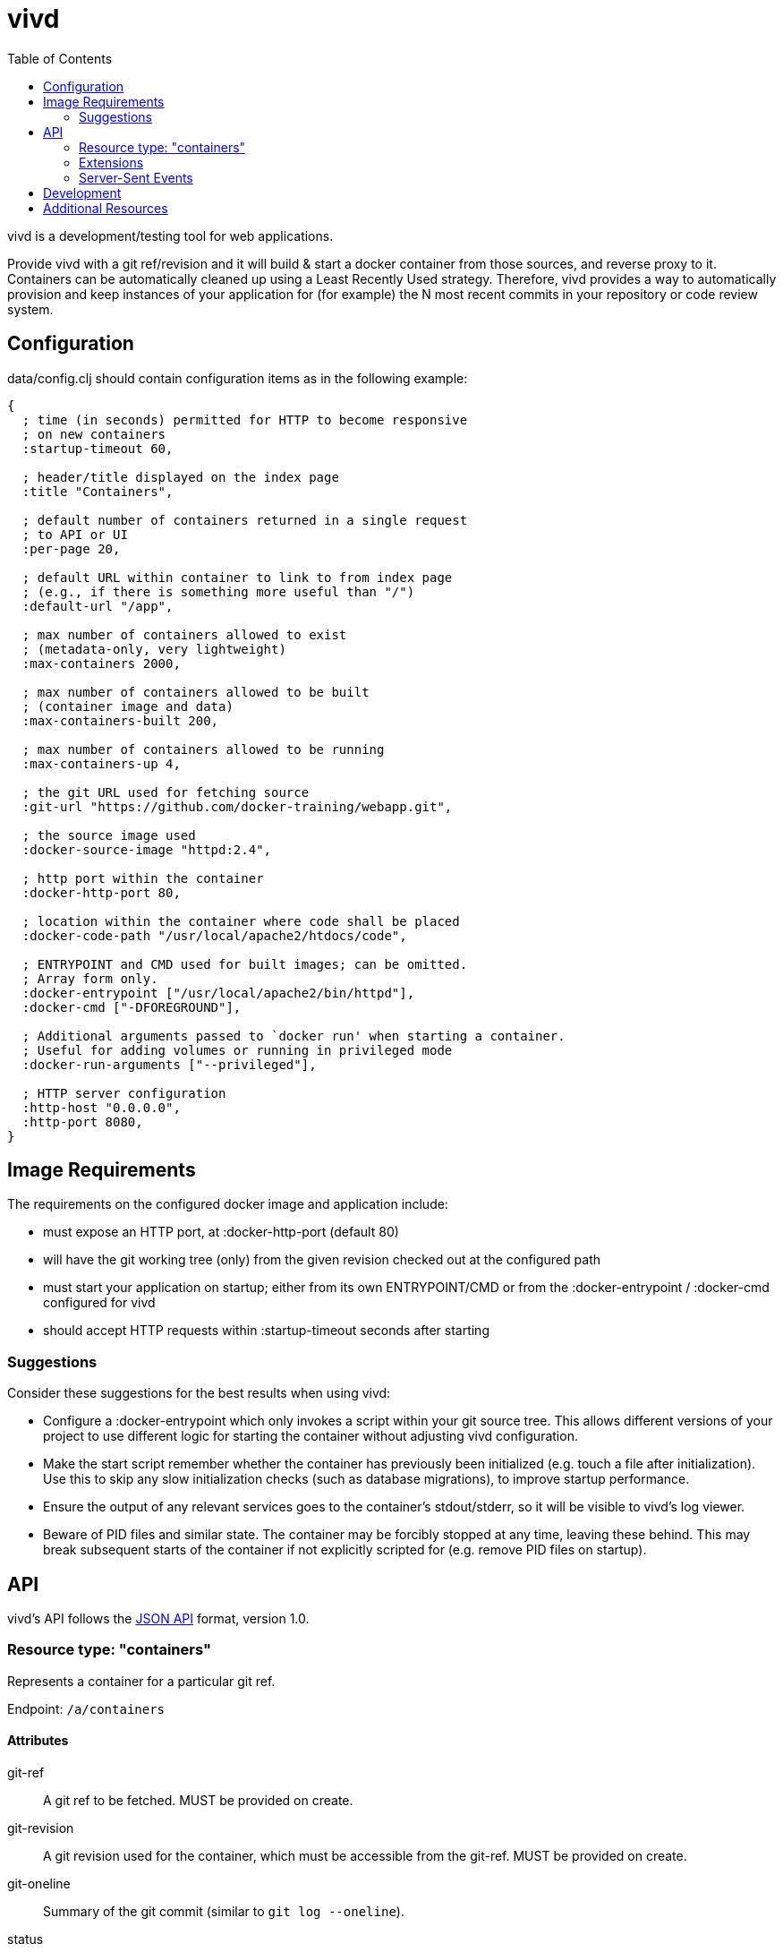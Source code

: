 = vivd =
:toc:

vivd is a development/testing tool for web applications.

Provide vivd with a git ref/revision and it will build & start a docker
container from those sources, and reverse proxy to it.  Containers can be
automatically cleaned up using a Least Recently Used strategy.  Therefore, vivd
provides a way to automatically provision and keep instances of your application
for (for example) the N most recent commits in your repository or code review
system.

== Configuration ==

+data/config.clj+ should contain configuration items as in the following
example:

..............................................................
{
  ; time (in seconds) permitted for HTTP to become responsive
  ; on new containers
  :startup-timeout 60,

  ; header/title displayed on the index page
  :title "Containers",

  ; default number of containers returned in a single request
  ; to API or UI
  :per-page 20,

  ; default URL within container to link to from index page
  ; (e.g., if there is something more useful than "/")
  :default-url "/app",

  ; max number of containers allowed to exist
  ; (metadata-only, very lightweight)
  :max-containers 2000,

  ; max number of containers allowed to be built
  ; (container image and data)
  :max-containers-built 200,

  ; max number of containers allowed to be running
  :max-containers-up 4,
  
  ; the git URL used for fetching source
  :git-url "https://github.com/docker-training/webapp.git",
  
  ; the source image used
  :docker-source-image "httpd:2.4",
  
  ; http port within the container
  :docker-http-port 80,
  
  ; location within the container where code shall be placed
  :docker-code-path "/usr/local/apache2/htdocs/code",

  ; ENTRYPOINT and CMD used for built images; can be omitted.
  ; Array form only.
  :docker-entrypoint ["/usr/local/apache2/bin/httpd"],
  :docker-cmd ["-DFOREGROUND"],

  ; Additional arguments passed to `docker run' when starting a container.
  ; Useful for adding volumes or running in privileged mode
  :docker-run-arguments ["--privileged"],

  ; HTTP server configuration
  :http-host "0.0.0.0",
  :http-port 8080,
}
..............................................................

== Image Requirements ==

The requirements on the configured docker image and application include:

- must expose an HTTP port, at +:docker-http-port+ (default 80)

- will have the git working tree (only) from the given revision checked out at
  the configured path

- must start your application on startup; either from its own ENTRYPOINT/CMD
  or from the +:docker-entrypoint+ / +:docker-cmd+ configured for vivd

- should accept HTTP requests within +:startup-timeout+ seconds after starting

=== Suggestions ===

Consider these suggestions for the best results when using vivd:

- Configure a +:docker-entrypoint+ which only invokes a script within your git
  source tree. This allows different versions of your project to use different
  logic for starting the container without adjusting vivd configuration.

- Make the start script remember whether the container has previously been
  initialized (e.g. touch a file after initialization). Use this to skip any
  slow initialization checks (such as database migrations), to improve startup
  performance.

- Ensure the output of any relevant services goes to the container's
  stdout/stderr, so it will be visible to vivd's log viewer.

- Beware of PID files and similar state. The container may be forcibly stopped
  at any time, leaving these behind. This may break subsequent starts of the
  container if not explicitly scripted for (e.g. remove PID files on startup).

== API ==

vivd's API follows the http://jsonapi.org/format/[JSON API] format, version 1.0.

=== Resource type: "containers"

Represents a container for a particular git ref.

Endpoint: `/a/containers`

==== Attributes

  git-ref::
    A git ref to be fetched. MUST be provided on create.

  git-revision::
    A git revision used for the container, which must be accessible from
    the git-ref. MUST be provided on create.

  git-oneline::
    Summary of the git commit (similar to `git log --oneline`).

  status::
    String describing the status of the container.

  timestamp::
    Time when the container was last used, as a string in ISO8601
    extended format.

`git-ref` and `git-revision` are the only two attributes which may be written
via the API, and only when creating a new container.  All other attributes are
read-only in the API.

==== Links

  self::
    The URL of this resource.

  app::
    The base URL of the application within the container, e.g. browse to this
    URL to access the application.

  clean::
    Do an empty POST here to clean the container.
    +
    Cleaning a container means all of the data associated with the container
    will be removed. The metadata (e.g. ID and git revision) is retained,
    allowing the container to be rebuilt on next use.

  logs::
    A Server-Sent Events endpoint to stream the logs of this container.

  first::
    Pagination: points to the first page. (Collection only).

  next::
    Pagination: points to the next page. (Collection only).

  prev::
    Pagination: points to the previous page. (Collection only).

  events::
    A Server-Sent Events endpoint to stream container updates. (Collection only).

All links are absolute.

Clients MUST not assume that a link currently provided as a string will
remain so. Please check whether a link is an object or a string before use.

==== Pagination

Pagination is controlled by the query parameters:

  page[limit]::
    Maximum number of resources to include in the response.
   If omitted, a server default will apply.

  page[offset]::
    Start from this offset, e.g. 20 to skip the first 20 items.

==== Filtering

Basic filtering is possible using the `filter` query parameter.

  filter[*]::
    If a string is provided, only containers with that string contained within
    a subset of their attributes (case-insensitive) will be found.
    (The specific set of attributes is undefined.)

==== Example

From URL `/a/containers?page[limit]=3`:

  {
      "data": [
          {
              "attributes": {
                  "git-oneline": "f85994a WIP add an image for testing\n",
                  "git-ref": "refs/heads/for-test",
                  "git-revision": "f85994a7d8ade072f3942984d9b2117cb939a7df",
                  "status": "up",
                  "timestamp": "2015-08-30T08:29:28.000Z"
              },
              "id": "6lbTpje9",
              "links": {
                  "app": "http://localhost:8080/6lbTpje9/code/",
                  "self": "http://localhost:8080/a/containers/6lbTpje9"
              },
              "type": "containers"
          },
          {
              "attributes": {
                  "git-oneline": "5f29fe0 Make index page nicer.\n",
                  "git-ref": "refs/heads/master",
                  "git-revision": "5f29fe0408730f2aece306ef6b2c7479a28cd535",
                  "status": "stopped",
                  "timestamp": "2015-08-29T22:53:54.000Z"
              },
              "id": "Q8pLcQMn",
              "links": {
                  "app": "http://localhost:8080/Q8pLcQMn/code/",
                  "self": "http://localhost:8080/a/containers/Q8pLcQMn"
              },
              "type": "containers"
          },
          {
              "attributes": {
                  "git-oneline": "5f29fe0 Make index page nicer.\n",
                  "git-ref": "refs/heads/master",
                  "git-revision": "5f29fe0408730f2aece306ef6b2c7479a28cd535",
                  "status": "timed-out",
                  "timestamp": "2015-08-29T00:57:54.000Z"
              },
              "id": "tKdQ3AGf",
              "links": {
                  "app": "http://localhost:8080/tKdQ3AGf/code/",
                  "self": "http://localhost:8080/a/containers/tKdQ3AGf"
              },
              "type": "containers"
          }
      ],
      "links": {
          "first": "http://localhost:8080/a/containers?page[offset]=0&page[limit]=3",
          "next": {
              "href": "http://localhost:8080/a/containers?page[offset]=3&page[limit]=3",
              "meta": {
                  "query-params": {
                      "page[offset]": 3
                  }
              }
          },
          "prev": null,
          "self": "http://localhost:8080/a/containers?page[offset]=0&page[limit]=3"
      }
  }

=== Extensions

==== Errors meta

Error objects may contain these keys under `meta`:

  validation-errors::
    If an error occurred because a request or response failed JSON API
    validation, this will be a string providing some information about
    what failed to validate. Hopefully, but not always, human-readable.

==== Links meta

Link objects may contain these keys under `meta`:

  query-params::
    If present, this link can also be assembled by starting with the URL
    of the current document and setting each query parameter according to
    the contents of this object.

=== Server-Sent Events

==== `/a/containers/:id/logs`

Streams the log messages of a container.

Will immediately produce the last N log lines from the container, for some value
of N (which can't be overridden currently), and subsequently stream any new
log lines.

Each event is a single line of text, prefixed with an extended ISO8601 timestamp,
as in the following example:

    2015-09-02T10:11:17.1645067Z 172.17.42.1 - - [02/Sep/2015:10:11:17 +0000] "GET /code/? HTTP/1.1" 200 572

==== `/a/events`

Streams updated resources.

Each event is an encoded JSON API document containing a single updated resource.

(Although this endpoint currently only produces events for container resources,
clients MUST not assume this.  Clients SHOULD check the "type" attribute to
decide the type of an updated resource, and SHOULD ignore unknown types.)

== Development

When developing patches for vivd, you will need Java and
https://github.com/technomancy/leiningen[leiningen], then use the following
commands:

  `lein run`::
    - run vivd from source tree

    - must manually create a `data/config.clj` first

    - most changes to .clj files will be applied immediately

    - changes to .js / .jsx files will be applied immediately in the browser,
      but not for server-side rendering

  `lein midje`::
    - run test suite once

  `lein midje :autotest`::
    - run test suite once, then on demand

    - runs relevant tests automatically when .clj files are changed

  `lein uberjar`::
    - prepares the standalone vivd package

    - run it from a clean checkout to ensure it doesn't contain unintended files

== Additional Resources

      - https://galaxy.ansible.com/list#/roles/5066[vivd ansible role] for easy deployment/configuration of vivd
      - https://github.com/rohanpm/vivd/blob/master/misc/gerrit-vivd.user.js[gerrit-vivd greasemonkey script] adding links to vivd from Gerrit change screens
